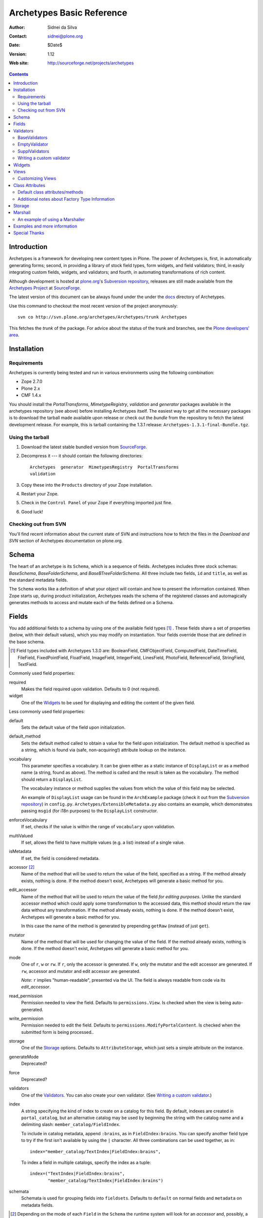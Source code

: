 Archetypes Basic Reference
==========================

:Author: Sidnei da Silva
:Contact: sidnei@plone.org
:Date: $Date$
:Version: $Revision: 1.12 $
:Web site: http://sourceforge.net/projects/archetypes

.. contents::

Introduction
------------

Archetypes is a framework for developing new content types in
Plone. The power of Archetypes is, first, in automatically generating
forms; second, in providing a library of stock field types, form
widgets, and field validators; third, in easily integrating custom
fields, widgets, and validators; and fourth, in automating
transformations of rich content.

Although development is hosted at `plone.org`_'s `Subversion
repository`_, releases are still made available from the `Archetypes
Project`_ at `SourceForge`_.

.. _SourceForge: http://www.sourceforge.net
.. _Archetypes Project: http://sourceforge.net/projects/archetypes

The latest version of this document can be always found under the under
the `docs`_ directory of Archetypes.

.. _plone.org: http://plone.org
.. _Subversion repository: http://svn.plone.org
.. _docs: http://svn.plone.org/browse/archetypes/Archetypes/trunk/docs/

Use this command to checkout the most recent version of the project
anonymously::

  svn co http://svn.plone.org/archetypes/Archetypes/trunk Archetypes

This fetches the *trunk* of the package. For advice about the status of
the trunk and branches, see the `Plone developers' area`_.

.. _Plone developers' area: http://plone.org/development/info/

Installation
------------

Requirements
************

Archetypes is currently being tested and run in various environments
using the following combination:

- Zope 2.7.0

- Plone 2.x

- CMF 1.4.x

You should install the *PortalTransforms*, *MimetypeRegistry*, *validation* 
and *generator* packages available in the archetypes repository (see above) 
before installing Archetypes itself. 
The easiest way to get all the necessary packages is to download the tarball 
made available upon release or check out the *bundle* from the repository to 
fetch the latest development release. For example, this is tarball containing 
the 1.3.1 release: ``Archetypes-1.3.1-final-Bundle.tgz``.

Using the tarball
*****************

1. Download the latest stable bundled version from `SourceForge`_.

2. Decompress it --- it should contain the following directories::

    Archetypes  generator  MimetypesRegistry  PortalTransforms
    validation

3. Copy these into the ``Products`` directory of your Zope installation.

4. Restart your Zope.

5. Check in the ``Control Panel`` of your Zope if everything imported
   just fine.

6. Good luck!


Checking out from SVN
*********************

You'll find recent information about the current state of SVN and 
instructions how to fetch the files in the 
`Download and SVN` section of Archetypes documentation on plone.org.

.. _Download and SVN: http://plone.org/documentation/archetypes/download


Schema
-------

The heart of an archetype is its ``Schema``, which is a sequence of
fields. Archetypes includes three stock schemas: *BaseSchema*,
*BaseFolderSchema*, and *BaseBTreeFolderSchema*. All three include two
fields, ``id`` and ``title``, as well as the standard metadata fields.

The ``Schema`` works like a definition of what your object will
contain and how to present the information contained. When Zope starts
up, during product initialization, Archetypes reads the schema of the
registered classes and automagically generates methods to access and
mutate each of the fields defined on a Schema.

Fields
------

You add additional fields to a schema by using one of the available
field types [#]_ . These fields share a set of properties (below, with
their default values), which you may modify on instantiation. Your
fields override those that are defined in the base schema.

.. [#] Field types included with Archetypes 1.3.0 are:
    BooleanField, CMFObjectField, ComputedField, DateTimeField,
    FileField, FixedPointField, FloatField, ImageField, IntegerField,
    LinesField, PhotoField, ReferenceField, StringField, TextField.

Commonly used field properties:

required
  Makes the field required upon validation. Defaults to 0 (not
  required).

widget
  One of the `Widgets`_ to be used for displaying and editing the
  content of the given field.

Less commonly used field properties:

default
  Sets the default value of the field upon initialization.

default_method
  Sets the default method called to obtain a value for the field upon
  initialization. The default method is specified as a string, which is
  found via (safe, non-acquiring!) attribute lookup on the instance.

vocabulary
  This parameter specifies a vocabulary. It can be given either
  as a static instance of ``DisplayList`` or as a method name (a string,
  found as above). The method is called and the result is taken as the
  vocabulary. The method should return a ``DisplayList``.

  The vocabulary instance or method supplies the values from which the
  value of this field may be selected.

  An example of ``DisplayList`` usage can be found in the
  ``ArchExample`` package (check it out from the `Subversion
  repository`_) in ``config.py``.
  ``Archetypes/ExtensibleMetadata.py`` also contains an example, which
  demonstrates passing ``msgid`` (for i18n purposes) to the
  ``DisplayList`` constructor.

enforceVocabulary
  If set, checks if the value is within the range of ``vocabulary`` upon
  validation.

multiValued
  If set, allows the field to have multiple values (e.g. a
  list) instead of a single value.

isMetadata
  If set, the field is considered metadata.

accessor [#]_
  Name of the method that will be used to return the value of the field,
  specified as a string. If the method already exists, nothing is done.
  If the method doesn't exist, Archetypes will generate a basic method
  for you.

edit_accessor
  Name of the method that will be used to return the value of the field
  *for editing purposes*. Unlike the standard accessor
  method which could apply some transformation to the accessed data,
  this method should return the raw data without any transformation.
  If the method already exists, nothing is done. If the method
  doesn't exist, Archetypes will generate a basic method for you.

  In this case the name of the method is generated by prepending
  ``getRaw`` (instead of just ``get``).

mutator
  Name of the method that will be used for changing the value
  of the field. If the method already exists, nothing is done. If the
  method doesn't exist, Archetypes will generate a basic method for you.

mode
  One of ``r``, ``w`` or ``rw``. If ``r``, only the accessor is
  generated. If ``w``, only the mutator and the edit accessor are
  generated. If ``rw``, accessor and mutator and edit accessor are
  generated.

  *Note*: ``r`` implies "human-readable", presented via the UI. The
  field is always readable from code via its *edit_accessor*.

read_permission
  Permission needed to view the field. Defaults to
  ``permissions.View``. Is checked when the view is being
  auto-generated.

write_permission
  Permission needed to edit the field. Defaults to
  ``permissions.ModifyPortalContent``. Is checked when the
  submitted form is being processed..

storage
  One of the `Storage`_ options. Defaults to
  ``AttributeStorage``, which just sets a simple attribute on the
  instance.

generateMode
  Deprecated?

force
  Deprecated?

validators
  One of the `Validators`_. You can also create your own validator. (See
  `Writing a custom validator`_.)

index
  A string specifying the kind of index to create on a catalog for this
  field. By default, indexes are created in ``portal_catalog``, but an
  alternative catalog may be used by beginning the string with the
  catalog name and a delimiting slash: ``member_catalog/FieldIndex``. 

  To include in catalog metadata, append ``:brains``, as in
  ``FieldIndex:brains``. You can specify another field type to try if
  the first isn't available by using the ``|`` character. All three
  combinations can be used together, as in::

    index="member_catalog/TextIndex|FieldIndex:brains",
   
  To index a field in multiple catalogs, specify the index as a tuple::

    index=("TextIndex|FieldIndex:brains",
           "member_catalog/TextIndex|FieldIndex:brains")

schemata
  Schemata is used for grouping fields into
  ``fieldsets``. Defaults to ``default`` on normal fields and
  ``metadata`` on metadata fields.


.. [#] Depending on the mode of each ``Field`` in the ``Schema`` the
   runtime system will look for an *accessor* and, possibly, a
   *mutator*. If, for example, the mode of a field is ``rw`` (the
   default), then the generator will ensure that the field has both an
   accessor and a mutator. This can happen in one of two ways: either
   you define the methods directly on your class, or you let the
   generator create them for you. If you don't require specialized
   logic, by all means let the generator create them. It keeps things
   consistent and uncluttered.

   The generated accessors and mutators are named by prepending ``get``
   (accessor) or ``set`` (mutator) to the (capitalised!) fieldname. For
   a field called ``fieldname``: 

   - accessor: ``getFieldname()`` (when called from a Page Template:
     ``here/getFieldname``)

   - mutator: ``setFieldname()``

   Fields are normally indexed under the name of their accessor.

   It is worth noting that Dublin Core metadata defines specific
   accessors that deviate from this rule by omitting the leading
   ``set``. See ``CMFCore/interfaces/DublinCore.py`` for these. 


Here is an example of a schema (from ``examples/SimpleType.py``)::

  schema = BaseSchema + Schema((
    TextField("body",
          required=1,
          searchable=1,
          default_output_type="text/html",
          allowable_content_types=("text/plain",
                                   "text/restructured",
                                   "text/html",
                                   "application/msword"),
          widget  = RichWidget,
          ),
    ))

Watch out: if you define your schema like this and change anything in
``BaseSchema`` (hiding the ``id`` field, for example)::

  IdField = schema['id']
  IdField.widget.visible = {'edit': 'hidden', 'view': 'invisible'}

then you will hide the ``id`` field for **all** archetypes! To avoid
this, create your schema from a *copy* of the ``BaseSchema``::

  schema = BaseSchema.copy() + Schema((
  ...

Also note that the first argument passed to the ``Schema`` constructor
must always be a *tuple* of fields. Remember the trailing comma if
you're only adding a single field, as in the example above!


Validators
----------

Archetypes provides some pre-defined validators in the ``validation``
package. You specify validators for a field by passing a tuple of
strings in the ``validators`` field property, each string being the name
of a validator. [#]_ Most of the default validators are simply
regular-expression based, and not that rigorous. The validators and the
conditions they test are:

BaseValidators
**************

inNumericRange
  The argument must be numeric. The validator should be called with the
  minimum and maximum values as second and third arguments. 

isDecimal
  The argument must be decimal, may be positive or
  negative, may be in scientific notation.

isInt
   The argument must be an integer, may be positive or negative.

isPrintable
  The argument must only contain one or more
  alphanumerics or spaces.

isSSN
  The argument must contain only nine digits (no separators) (Social
  Security Number). (This one is pretty lame.)

isUSPhoneNumber
  The argument must contain only 10 digits (no separators). (Lame.)

isInternationalPhoneNumber
  The argument must contain only one or
  more digits (no separators). (Lame.)

isZipCode
  The argument must contain only five or nine digits (no
  separators).

isURL
  The argument must be a valid URL (including protocol, no
  spaces or newlines). (Lame.)

isEmail
  The argument must be a valid email address.

isUnixLikeName
  The argument starts with a letter, and continues with between 0 and 7
  alphanumerics, dashes or underscores.


EmptyValidator
**************

isEmpty
  The argument must be empty (where *empty* may be defined by a marker
  that is passed in and optionally returned). By default, the marker is
  ``[]`` and it is returned.

isEmptyNoError
  ``isEmpty`` fails with an error message, but ``isEmptyNoError`` just
  fails.


SupplValidators
***************

isMaxSize
  Tests if an upload, file or something supporting len() is smaller than
  a given max size value.

isValidDate
  The argument must be a ``DateTime`` or a string that converts to a
  ``DateTime``.

ATContentTypes provides some more validators.


The current usefulness of Archetypes' validators is mitigated by weak
error messaging, and the lack of support for separators in SSNs, phone
numbers, and ZIP codes.

There are also hooks for pre and post validation that can be used to
assert things about the entire object. These hooks are::

  pre_validate(self, REQUEST, errors)
  post_validate(self, REQUEST, errrors)

To use them, define methods with those names on your class. You must
extract values from ``REQUEST`` and write values into ``errors`` using
the field name as the key. If ``pre_validate`` throws errors, then other
custom validators (including ``post_validate``) will not be called.


.. [#] Right now the ``validators`` field option supports different types:

       - The *name* of an registered validator

       - A registered or unregistered *instance* implementing IValidator

       - A *validator chain* object

       - A *list or tuple* of strings, validators or validator chains

       - A validator may be specified as a singleton or a two-tuple, in
         which case the second element is an argument for the validator.
         The default value is *required*::

          validators = (('isEmpty', V_SUFFICIENT), 'isURL')


Writing a custom validator
**************************

If you need custom validation, you can write a new validator in your product.::

    from validation.interfaces import ivalidator
    class FooValidator:
        __implements__ = (ivalidator,)
        def __init__(self, name):
            self.name = name
        def __call__(self, value, *args, **kwargs):
            if value != 'Foo':
                return ("Validation failed(%s): value is %s"%(self.name,
                    repr(value)))
            return 1

Then you need to register it in the ``initialize`` method
``FooProduct/__init__.py``::

    from validation import validation
    from validator import FooValidator
    validation.register(FooValidator('isFoo'))

The validator is now registered, and can be used in the schema of your type.


Widgets
-------

When Archetypes generates a form from a schema, it uses one of the
available Widgets for each field. You can tell Archetypes which widget
to use for your field using the ``widget`` field property. Note,
though, that a field cannot use just any widget, only one that yields
data appropriate to its type. Below is a list of possible widget
properties, with their default values (see ``generator/widget.py``).
Individual widgets may have additional properties.

description
  Some documentation for this field. It's rendered as a ``div`` with the
  CSS class ``formHelp``.

description_msgid
  i18n id for the description.

label
  Is used as the label for the field when rendering the form.

label_msgid
  i18n id for the label.

visible
  Defaults to ``{'edit':'visible', 'view':'visible'}``, which signifies
  that the field should be visible in both *edit* and *view* modes.
  Other possible values are ``hidden`` (include on the form, but as a
  *hidden* control) and ``invisible`` (skip rendering).

  There is a shorthand to define visibility for all modes at once::

    visible = True  # (or 1): 'visible'
    visible = False # (or 0): 'invisible'
    visible = -1    # 'hidden'


Views
-----

Views are auto-generated for you by default, based on the options you
specified on your ``Schema`` (Widgets, Fields, widget labels, etc.) if
you use the default FTI (Factory Type Information) actions (that is, if
you don't provide an ``actions`` attribute in your class. See
`Additional notes about Factory Type Information`_).


Customizing Views
*****************

If you want only to override a few parts of the
generated View, like the header or footer, you can:

1. Create a template named ``${your_portal_type_lowercase}_view`` [#]_

   .. [#] Currently, this is only implemented for the auto-generated
       ``view`` template.

2. On this template, you may provide the following macros::

     header
     body
     footer

3. When building the auto-generated view, archetypes looks for
   these macros and includes them in the view, if available. Note that
   the ``body`` macro overrides the auto-generated list of
   fields/values.

Or, for customizing only a widget:

1. Set the attribute ``macro`` to the location of a page template
   containing the macros for rendering the Widget.

2. Your custom macro template must contain macros with the same names
   as the modes in which it will be used (e.g. ``view``, ``edit``, and
   ``search``).

3. If you're reusing an existing widget but you want to customize *only*
   the rendering for a particular mode, you can set attributes such as
   ``macro_view`` or ``macro_edit`` to the location of a page template
   containing a macro for the corresponding mode.


Class Attributes
----------------

Besides the schema, you can define all of the content properties you
see when you click on a content type in the ``portal_types`` tool in the
ZMI. Here is a list of class attributes, with their default values (see
``ArchetypeTool.py``):


Default class attributes/methods
********************************

modify_fti : method
  Is looked up on the module and called before product
  registration. Works as a hook to allow you to modify the standard
  ``factory type information`` provided by Archetypes.

add${classname} : method
  Is looked up on the module. If it doesn't exist, a basic one is
  autogenerated for you.

content_icon
  A name of an image (that must be available in the context of your
  object) to be used as the icon for your content type inside CMF and
  Plone.

global_allow
  Overrides the default ``global_allow`` setting on the default
  factory type information.

allowed_content_types
  Overrides the default ``allowed_content_types`` setting on the default
  factory type information. If set, supercedes the
  ``filter_content_types`` in case it is not provided on the class.

filter_content_types
  Overrides the default ``filter_content_types`` setting on the default
  factory type information.


Additional notes about Factory Type Information
***********************************************

- If your class declares to implement ``IReferenceable``, you will get a
  ``references`` tab on your object, allowing you to make references to
  other objects.

- If your class declares to implement ``IExtensibleMetadata``, you will get a
  ``properties`` tab on your object, allowing you to modify the metadata.

- Custom actions: Define an ``actions`` member on your content type, and
  the external method will apply this to the types tool for you. These
  actions **extend** or **replace** any existing actions for your type.
  If you want to delete or rearange actions, you need to manipulate
  ``fti['actions']`` in the ``modify_fti`` method of your module. 

  This means that if you want custom views or something you only need to
  say something like::

      class Foo(BaseContent):
          actions = ({'id': 'view',
	                  'name': 'View',
                      'action': 'string:${object_url}/custom_view',
                      'permissions': (permissions.View,)
                     },)


Storage
-------

There are a few basic storages available by default on Archetypes,
including storages that store data using SQL. Here's a listing:

AttributeStorage
  Simply stores the attributes right into the instance.

MetadataStorage
  Stores the attributes inside a ``PersistentDict`` named ``_md`` in
  the instance.

ReadOnlyStorage
  Used to mark a field as being ``ReadOnly``

ObjectManagedStorage
  Uses the ``ObjectManager`` methods to keep the attribute inside the
  instance. Allows you to make a folderish content object behave like a
  simple content object.

``*SQLStorage``
  Experimental storage layer, which puts the data inside an RDBMS using
  SQL. Available variations are: MySQL and PostgreSQL. There's an initial
  implementation of an Oracle storage, but it isn't tested at the
  moment.

Marshall
--------

From The Free On-line Dictionary of Computing (09 FEB 02) [foldoc]:

  marshalling

     <communications> (US -ll- or -l-) The process of packing one
     or more items of data into a message {buffer}, prior to
     transmitting that message buffer over a communication channel.
     The packing process not only collects together values which
     may be stored in non-consecutive memory locations but also
     converts data of different types into a standard
     representation agreed with the recipient of the message.

Marshalling is used in Archetypes to convert data into a single file
for example, when someone fetches the content object via FTP or
WebDAV. The inverse process is called *demarshalling*.

Archetypes currently has a few sample marshallers, but they are
somewhat experimental (there are no tests to confirm that they work,
and that they will keep working). One of the sample marshallers is the
``RFC822Marshaller``, which does a job very similar to what CMF does
when using FTP and WebDAV with content types. Here's what happens:

1. Find the primary field for the content object, if any.

2. Get the content type for the primary field and its content.

3. Build a dict with all the other fields and its values.

4. Use the function ``formatRFC822Headers`` from ``CMFDefault.utils`` to
   encode the dict into RFC822-like fields.

5. Append the primary field content as the body.

6. Return the content_type, length and data.

When putting content back, the inverse is done:

1. The body is separated from the headers, using ``parseHeadersBody``
from ``CMFDefault.utils``.

2. The body, with the content type, is passed to the mutator of the
primary field.

3. For each of the headers, we call the mutator of the given matching
field with the header value.

That's it.


An example of using a Marshaller
********************************

To use a Marshaller, you just need to pass a Marshaller instance as
a keyword argument of the Schema. For example::

    from Products.Archetypes.Marshall import RFC822Marshaller
    class Story(BaseContent):
        schema = BaseSchema + Schema ((

            TextField('story_description',
                      primary = 1,
                      default_output_type = 'text/plain',
                      allowable_content_types = ('text/plain', 'text/restructured',),
                widget = TextAreaWidget(label = 'Description',
                                        description = 'A short story.'
                                        )),

            ),
            marshall = RFC822Marshaller())


Examples and more information
-----------------------------

Examples can be found on the ArchExample product. You can also `browse
the Subversion repository`_.

.. _browse the Subversion repository: http://svn.plone.org/browse/archetypes/Archetypes/trunk


Special Thanks
--------------

To Vladimir Iliev, for contributing with i18n and lots of other nice
ideas and Bill Schindler, for lots of nice patches and reviewing documentation.


..
   Local Variables:
   mode: rst
   indent-tabs-mode: nil
   sentence-end-double-space: t
   fill-column: 70
   End:

